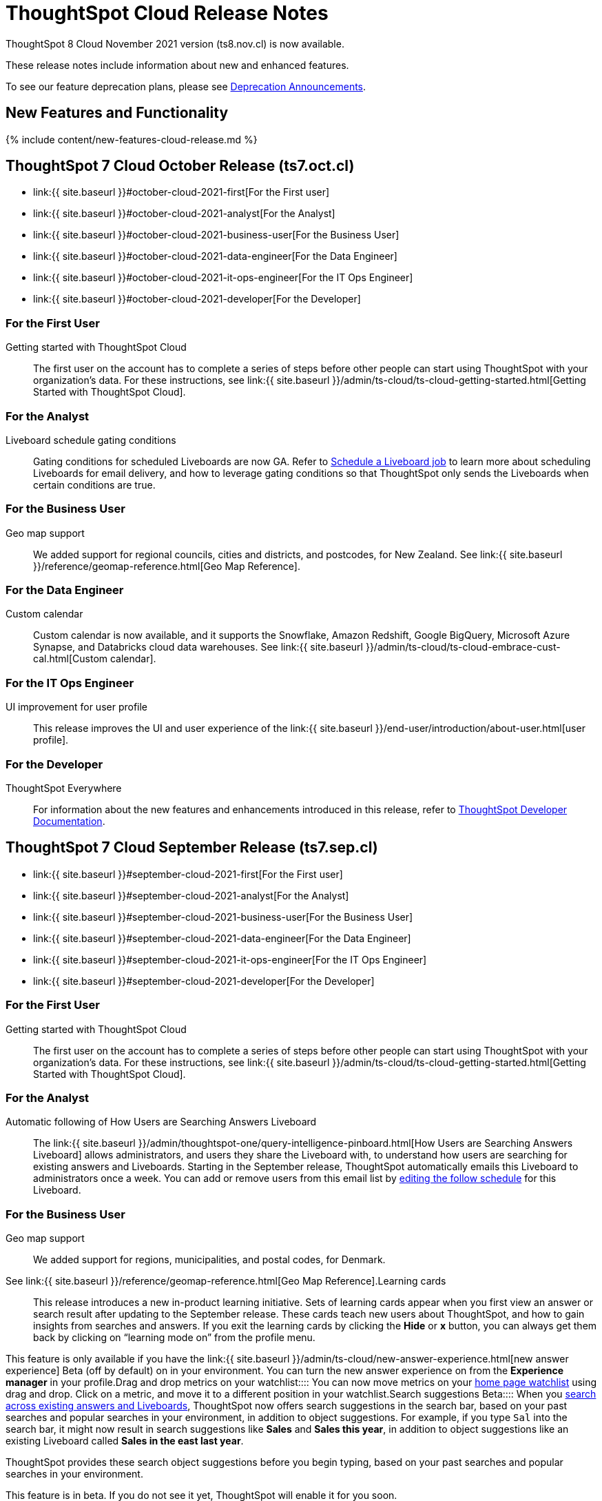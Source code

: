 = ThoughtSpot Cloud Release Notes
:experimental:
:last_updated: 11/4/2021
:linkattrs:
:page-aliases: /release/notes.adoc
:description: These release notes include information about new and enhanced features.

ThoughtSpot 8 Cloud November 2021 version (ts8.nov.cl) is now available.

These release notes include information about new and enhanced features.

To see our feature deprecation plans, please see xref:deprecation.adoc[Deprecation Announcements].

[#new]
== New Features and Functionality

{% include content/new-features-cloud-release.md %}

[#2021-october]
== ThoughtSpot 7 Cloud October Release (ts7.oct.cl)

* link:{{ site.baseurl }}#october-cloud-2021-first[For the First user]
* link:{{ site.baseurl }}#october-cloud-2021-analyst[For the Analyst]
* link:{{ site.baseurl }}#october-cloud-2021-business-user[For the Business User]
* link:{{ site.baseurl }}#october-cloud-2021-data-engineer[For the Data Engineer]
* link:{{ site.baseurl }}#october-cloud-2021-it-ops-engineer[For the IT Ops Engineer]
* link:{{ site.baseurl }}#october-cloud-2021-developer[For the Developer]

[#october-cloud-2021-first]
=== For the First User
+++<dlentry id="getting-started">+++Getting started with ThoughtSpot Cloud::::
The first user on the account has to complete a series of steps before other people can start using ThoughtSpot with your organization's data.
For these instructions, see link:{{ site.baseurl }}/admin/ts-cloud/ts-cloud-getting-started.html[Getting Started with ThoughtSpot Cloud].+++</dlentry>+++

[#october-cloud-2021-analyst]
=== For the Analyst
+++<dlentry id="pinboard-gating-conditions">+++Liveboard schedule gating conditions::::
Gating conditions for scheduled Liveboards are now GA.
Refer to xref:schedule-a-liveboard-job.adoc[Schedule a Liveboard job] to learn more about scheduling Liveboards for email delivery, and how to leverage gating conditions so that ThoughtSpot only sends the Liveboards when certain conditions are true.+++</dlentry>+++

[#october-cloud-2021-business-user]
=== For the Business User
+++<dlentry id="geomaps-new-zealand">+++Geo map support::::
We added support for regional councils, cities and districts, and postcodes, for New Zealand.
See link:{{ site.baseurl }}/reference/geomap-reference.html[Geo Map Reference].+++</dlentry>+++

[#october-cloud-2021-data-engineer]
=== For the Data Engineer
+++<dlentry id="connections-custom-calendar">+++Custom calendar::::
Custom calendar is now available, and it supports the Snowflake, Amazon Redshift, Google BigQuery, Microsoft Azure Synapse, and Databricks cloud data warehouses.
See link:{{ site.baseurl }}/admin/ts-cloud/ts-cloud-embrace-cust-cal.html[Custom calendar].+++</dlentry>+++

[#october-cloud-2021-it-ops-engineer]
=== For the IT Ops Engineer
+++<dlentry id="profile-ui">+++UI improvement for user profile::::  This release improves the UI and user experience of the link:{{ site.baseurl }}/end-user/introduction/about-user.html[user profile].+++</dlentry>+++

[#october-cloud-2021-developer]
=== For the Developer

ThoughtSpot Everywhere:: For information about the new features and enhancements introduced in this release, refer to https://developers.thoughtspot.com/docs/?pageid=whats-new[ThoughtSpot Developer Documentation].

[#2021-september]
== ThoughtSpot 7 Cloud September Release (ts7.sep.cl)

* link:{{ site.baseurl }}#september-cloud-2021-first[For the First user]
* link:{{ site.baseurl }}#september-cloud-2021-analyst[For the Analyst]
* link:{{ site.baseurl }}#september-cloud-2021-business-user[For the Business User]
* link:{{ site.baseurl }}#september-cloud-2021-data-engineer[For the Data Engineer]
* link:{{ site.baseurl }}#september-cloud-2021-it-ops-engineer[For the IT Ops Engineer]
* link:{{ site.baseurl }}#september-cloud-2021-developer[For the Developer]

[#september-cloud-2021-first]
=== For the First User
+++<dlentry id="getting-started">+++Getting started with ThoughtSpot Cloud::::
The first user on the account has to complete a series of steps before other people can start using ThoughtSpot with your organization's data.
For these instructions, see link:{{ site.baseurl }}/admin/ts-cloud/ts-cloud-getting-started.html[Getting Started with ThoughtSpot Cloud].+++</dlentry>+++

[#september-cloud-2021-analyst]
=== For the Analyst
+++<dlentry id="auto-email">+++Automatic following of How Users are Searching Answers Liveboard::::
The link:{{ site.baseurl }}/admin/thoughtspot-one/query-intelligence-pinboard.html[How Users are Searching Answers Liveboard] allows administrators, and users they share the Liveboard with, to understand how users are searching for existing answers and Liveboards.
Starting in the September release, ThoughtSpot automatically emails this Liveboard to administrators once a week.
You can add or remove users from this email list by xref:schedule-a-liveboard-job.adoc[editing the follow schedule] for this Liveboard.+++</dlentry>+++

[#september-cloud-2021-business-user]
=== For the Business User
+++<dlentry id="geomaps-denmark">+++Geo map support::::
We added support for regions, municipalities, and postal codes, for Denmark.
See link:{{ site.baseurl }}/reference/geomap-reference.html[Geo Map Reference].+++</dlentry>++++++<dlentry id="learning-cards">+++Learning cards::::
This release introduces a new in-product learning initiative.
Sets of learning cards appear when you first view an answer or search result after updating to the September release.
These cards teach new users about ThoughtSpot, and how to gain insights from searches and answers.
If you exit the learning cards by clicking the *Hide* or *x* button, you can always get them back by clicking on "`learning mode on`" from the profile menu.

This feature is only available if you have the link:{{ site.baseurl }}/admin/ts-cloud/new-answer-experience.html[new answer experience] [.badge.badge-update]#Beta# (off by default) on in your environment.
You can turn the new answer experience on from the *Experience manager* in your profile.+++</dlentry>++++++<dlentry id="watchlist-drag-and-drop">+++Drag and drop metrics on your watchlist::::
You can now move metrics on your xref:thoughtspot-one-homepage.adoc#quick-links[home page watchlist] using drag and drop.
Click on a metric, and move it to a different position in your watchlist.+++</dlentry>++++++<dlentry id="search-suggestions">+++Search suggestions [.label.label-beta]#Beta#::::
When you xref:search-answers.adoc[search across existing answers and Liveboards], ThoughtSpot now offers search suggestions in the search bar, based on your past searches and popular searches in your environment, in addition to object suggestions.
For example, if you type `Sal` into the search bar, it might now result in search suggestions like *Sales* and *Sales this year*, in addition to object suggestions like an existing Liveboard called *Sales in the east last year*.

ThoughtSpot provides these search object suggestions before you begin typing, based on your past searches and popular searches in your environment.

This feature is in beta.
If you do not see it yet, ThoughtSpot will enable it for you soon.+++</dlentry>+++

[#september-cloud-2021-data-engineer]
=== For the Data Engineer+++<dlentry id="connections">+++Embrace is now called Connections::::
ThoughtSpot has renamed Embrace to Connections.
Functionality remains the same.
To access your connections, navigate to the Data tab and click Connections.
For more information, see link:{{ site.baseurl }}/admin/ts-cloud/embrace.html[Connections].+++</dlentry>+++

[#september-cloud-2021-it-ops-engineer]
=== For the IT Ops Engineer
+++<dlentry id="custom-domains">+++Custom domain configuration::::
ThoughtSpot now supports the configuration of a custom domain or multiple domains for your ThoughtSpot Cloud URL.
By default, the base URL is _<your_company_name>.thoughtspot.cloud_.
This feature allows you to request a different URL or multiple URLs, such as _analytics.<your_company_name>.com_.
This is useful when embedding ThoughtSpot pages with TS Everywhere, so that your embedding application and the ThoughtSpot pages have the same base URL.
If you are embedding ThoughtSpot in multiple environments, such as a staging environment and a production environment, these multiple domains can point to the same ThoughtSpot instance.

Refer to link:{{ site.baseurl }}/admin/ts-cloud/custom-domains.html[Custom domain configuration] for more information.
To set up a custom domain in your ThoughtSpot Cloud URL, xref:support-contact.adoc[contact ThoughtSpot Support.]+++</dlentry>+++

[#september-cloud-2021-developer]
=== For the Developer
+++<dlentry id="thoughtspot-everywhere">+++ThoughtSpot Everywhere::::  This release introduces the ThoughtSpot Everywhere Edition license, Visual Embed SDK version 1.4.0, and new REST APIs for programmatic management of data connections, metadata objects, user accounts, user groups and privileges, and object sharing permissions.

For more information, refer to https://docs.thoughtspot.com/visual-embed-sdk/release/en/?pageid=whats-new[ThoughtSpot Developer Documentation].+++</dlentry>+++

[#2021-august]
== ThoughtSpot 7 Cloud August Release (ts7.aug.cl)

* link:{{ site.baseurl }}#august-cloud-first[For the First user]
* link:{{ site.baseurl }}#august-cloud-analyst[For the Analyst]
* link:{{ site.baseurl }}#august-cloud-business-user[For the Business User]
+
// <li><a href="{{ site.baseurl }}#august-cloud-data-engineer">For the Data Engineer</a></li>
* link:{{ site.baseurl }}#august-cloud-it-ops-engineer[For the IT Ops Engineer]
* link:{{ site.baseurl }}#august-cloud-developer[For the Developer]

[#august-cloud-first]
=== For the First user
+++<dlentry id="getting-started">+++Getting started with ThoughtSpot Cloud::::
The first user on the account has to complete a series of steps before other people can start using ThoughtSpot with your organization's data.
For these instructions, see link:{{ site.baseurl }}/admin/ts-cloud/ts-cloud-getting-started.html[Getting Started with ThoughtSpot Cloud].+++</dlentry>+++

[#august-cloud-analyst]
=== For the Analyst
+++<dlentry id="scriptability">+++Scriptability::::
* *Improved import workflow:* The new import workflow for link:{{ site.baseurl }}/admin/ts-cloud/scriptability.html[Scriptability] identifies errors, suggests solutions, and allows you to resolve these errors as part of the import workflow.
It also has a cleaner, more intuitive UI, with separate sections for different object types.
* *TML for tables with row-level security:* ThoughtSpot now supports the migration and editing of tables with link:{{ site.baseurl }}/admin/data-security/row-level-security.html[row level security (RLS)] using link:{{ site.baseurl }}/admin/ts-cloud/tml.html#syntax-tables[TML].+++</dlentry>+++

[#august-cloud-business-user]
=== For the Business User
+++<dlentry id="watchlist-metrics">+++Watchlist metrics::::  There are several new features for the metrics watchlist on your ThoughtSpot home page:

* You can now open metrics in your watchlist in a new tab by right-clicking on the metric on the home page.
* There is now no limit to the number of metrics you can add to your watchlist.

Refer to xref:thoughtspot-one-homepage.adoc#quick-links[ThoughtSpot One home page] for more information about watchlist metrics.+++</dlentry>++++++<dlentry id="scatter-bubble-charts">+++Minimum and maximum on x-axis for scatter and bubble charts::::
You can now specify a minimum and maximum value for measures on the x-axis of link:{{ site.baseurl }}/end-user/search/about-scatter-charts.html[scatter] and link:{{ site.baseurl }}/end-user/search/about-bubble-charts.html[bubble] charts.
For more information on how to add a minimum and maximum value to a chart axis, refer to link:{{ site.baseurl }}/end-user/search/chart-axes-options.html#edit[Change axis options].+++</dlentry>++++++<dlentry id="deprecations">+++Deprecations::::
ThoughtSpot is dropping support for the following feature in the August Cloud release.
This feature is *_not_* available in the August release:

* Ask an Expert

Refer to xref:deprecation.adoc#de-support-august-cloud[Deprecation Announcements] for more information.+++</dlentry>+++

////
<h3><a id="august-cloud-data-engineer"></a>For the Data Engineer</h3>

<dl>
<dlentry id="custom-calendar">
<dt>Custom calendar enhancements</dt>
<dd>There are several enhancements for custom calendar in this release:
<ul><li>Custom calendar offers <span class="badge badge-update">Beta</span> support for Redshift, Teradata, Starburst, Synapse, and SAP Hana connections. These are off by default. To enable them, <a href="{{ site.baseurl }}/admin/misc/contact.html">contact ThoughtSpot support</a>.</li><li>Streamlined custom calendar window with the ability to preview calendar data.</li>
<li>Simplified workflow.</li>
<li>Preview calendar data from custom calendar list</li></ul>
For more information, refer to <a href="{{ site.baseurl }}/admin/ts-cloud/ts-cloud-embrace-cust-cal.html">Custom calendar overview</a>.</dd>
</dlentry>
</dl>
////

[#august-cloud-it-ops-engineer]
=== For the IT Ops Engineer
+++<dlentry id="credit-usage-pinboard">+++Credit Usage Liveboard::::  The Credit Usage Liveboard, a Liveboard for monitoring your credit consumption under the consumption-based pricing model, is now accessible from the Admin Console, under menu:Billing[Credit consumption].+++</dlentry>++++++<dlentry id="saml-mail-field">+++SAML configuration::::
When configuring SAML authentication for ThoughtSpot, it is now mandatory to map the `mail` attribute in the IDP metadata file to the email address of the user.
If your company cannot meet this requirement, xref:support-contact.adoc[contact ThoughtSpot support].
For more information, refer to link:{{ site.baseurl }}/admin/ts-cloud/authentication-integration.html[configure SAML].+++</dlentry>++++++<dlentry id="column-summaries">+++Enable or disable table column summaries::::
This release allows admins to enable or disable table column summaries for users on the new answer experience, from the link:{{ site.baseurl }}/admin/ts-cloud/search-spotiq-settings.html#search[Search & SpotIQ] section of the admin console.
By default, table column summaries are on.
This does not affect the display of summaries for users on the classic answer experience.+++</dlentry>++++++<dlentry id="admin-console">+++UI improvement for help customization::::  This release improves the UI and user experience of the link:{{ site.baseurl }}/admin/ts-cloud/customize-help.html[Help customization] section of the admin console.+++</dlentry>+++

[#august-cloud-developer]
=== For the Developer

ThoughtSpot introduces several new features and enhancements to the Developer Portal and Visual Embed SDK.
This release also introduces new REST APIs to manage users, user sessions, group privileges, cluster configuration, and metadata objects. For more information, refer to https://developers.thoughtspot.com/docs/?pageid=whats-new[ThoughtSpot Developer Documentation].

[#2021-june]
== ThoughtSpot 7 Cloud June Release (ts7.jun.cl)

* link:{{ site.baseurl }}#june-cloud-first[For the First user]
* link:{{ site.baseurl }}#june-cloud-analyst[For the Analyst]
* link:{{ site.baseurl }}#june-cloud-business-user[For the Business User]
* link:{{ site.baseurl }}#june-cloud-data-engineer[For the Data Engineer]
* link:{{ site.baseurl }}#june-cloud-it-ops-engineer[For the IT Ops Engineer]
* link:{{ site.baseurl }}#june-cloud-developer[For the Developer]

[#june-cloud-first]
=== For the First user
+++<dlentry id="getting-started">+++Getting started with ThoughtSpot Cloud::::
The first user on the account has to complete a series of steps before other people can start using ThoughtSpot with your organization's data.
For these instructions, see link:{{ site.baseurl }}/admin/ts-cloud/ts-cloud-getting-started.html[Getting Started with ThoughtSpot Cloud].+++</dlentry>+++

[#june-cloud-analyst]
=== For the Analyst
+++<dlentry id="pivot-tables">+++Conditional formatting for pivot tables::::
You can now perform conditional formatting on measures in pivot tables.
Refer to link:{{ site.baseurl }}/end-user/search/apply-conditional-formatting.html#table[Apply conditional formatting] and link:{{ site.baseurl }}/complex-search/about-pivoting-a-table.html[Pivot tables].

To perform conditional formatting on measures in pivot tables, you must have the link:{{ site.baseurl }}/admin/ts-cloud/new-answer-experience.html[New Answer experience] [.badge.badge-update]#Beta# (off by default in June Cloud) enabled on your cluster.+++</dlentry>++++++<dlentry id="embedded-link-format">+++Embedded link format for sharing objects::::
For embedded ThoughtSpot environments, you can now generate links with your host application context and send these links in email notifications.
You can specify the link format when sharing an object or scheduling a Liveboard job to ensure that the links sent in the email notifications go to the appropriate URL.
Refer to link:{{ site.baseurl }}/end-user/pinboards/share-answers.html[Share answers] and xref:schedule-a-liveboard-job.adoc[Schedule a Liveboard job] for more information.+++</dlentry>++++++<dlentry id="streamlined-analyst-setup">+++Streamlined analyst setup::::
We simplified the steps to set up an analyst account on ThoughtSpot.
Now, you can create a connection, create a worksheet to model your business use cases, and immediately search your data in three steps.
See link:{{ site.baseurl }}/admin/ts-cloud/analyst-onboarding.html[Analyst Onboarding] for further details.+++</dlentry>++++++<dlentry id="group-aggregate-query-filters">+++Group aggregate query filters::::
This release improves support for group aggregate query filters when seeking finer-grained results by adding a secondary dimension, or courser-grained results when dropping one of the existing dimensions.
You can now also include or drop the filter condition.
Refer to link:{{ site.baseurl }}/complex-search/aggregation-filters.html[Aggregation filters] for more information.+++</dlentry>+++

[#june-cloud-business-user]
=== For the Business User
+++<dlentry id="trending-objects">+++View counts for trending objects::::
You can now see the view counts for trending answers and Liveboards on the home page.
This can help you understand why an object is trending.+++</dlentry>++++++<dlentry id="trending-objects-link">+++Open trending objects in a new tab::::
You can now open trending objects in a new tab by right-clicking on the object link on the home page.
Refer to xref:thoughtspot-one-homepage.adoc#trending[ThoughtSpot One home page] for more information.+++</dlentry>+++

[#june-cloud-data-engineer]
=== For the Data Engineer
+++<dlentry id="embrace-databricks">+++Databricks GA::::
Databricks is now GA in this release of ThoughtSpot Cloud.
For more information, refer to link:{{ site.baseurl }}/admin/ts-cloud/ts-cloud-embrace-databricks.html[Databricks].+++</dlentry>++++++<dlentry id="object-usage-pinboard">+++Object Usage Liveboard::::
This release introduces a new default Liveboard for monitoring object usage.
The link:{{ site.baseurl }}/admin/ts-cloud/object-usage.html[Object Usage Liveboard] contains data on the following topics:

* Specifies what existing tables, worksheets and views users search on
* Specifies which columns users search most frequently
* Tracks the most searched tables, worksheets and views each month

Use this Liveboard to identify what users have accessed, and determine which unused data objects can be deleted.+++</dlentry>+++

[#june-cloud-it-ops-engineer]
=== For the IT Ops Engineer
+++<dlentry id="consumption-pricing">+++Consumption-based pricing system answers::::
ThoughtSpot provides 2 default system answers to help you track and analyze your credit consumption.
These answers allow you to dive deeper into the credit consumption and activities of a specific user, or over a specific time window.

* *Sample Answer - Credit usage details*: This answer is ideal for looking into object-level details, such as the objects a user accessed and the actions they performed on those objects.
* *Credit usage from Charging Records*: Use this answer to learn more about API-level details.
You can map activities and credit consumption to specific API calls.

Refer to link:{{ site.baseurl }}/admin/ts-cloud/consumption-pricing.html#user-activity[Consumption-based pricing] for more information.+++</dlentry>++++++<dlentry id="admin-privileges">+++New admin privileges [.label.label-beta]#Beta#::::
This release introduces new administrator privileges that separate the abilities of the administrator into 4 specific privileges.
For example, you can allow certain users to create and manage users, while not allowing them to manage SAML integration or other advanced settings.
These new administrator privileges do *_not_* provide access to all data in ThoughtSpot, unlike the *Can administer ThoughtSpot* privilege.
Users with the new privileges can only see data that others share with them.
The *Can administer ThoughtSpot* privilege, which encompasses all 4 new administrator privileges, still appears as an option by default.
To remove it, xref:support-contact.adoc[contact ThoughtSpot Support].
The 4 new privileges are:

* Can manage users: Can create, delete, and edit users.
* Can manage privileges: Can create, delete, and edit groups.
This includes the group's name, sharing visibility, and privileges.
* Can operate application: Can configure local and SAML authentication.
Can manage application settings: search, SpotIQ, and onboarding advanced settings, style and help customization.
Can view scheduled maintenance.
* Can see system information: Can view all default admin data, including system worksheets and Liveboards.

This feature is in beta and off by default.
To enable it, xref:support-contact.adoc[contact ThoughtSpot Support].+++</dlentry>++++++<dlentry id="security-log-collection">+++Security log collection::::
This release of ThoughtSpot Cloud enables your security team to collect security audit events based on user activity and ship them to your SIEM application in real-time.
You can view logs for the following events:

* Account logout
* Failed login
* Group creation
* Group deletion
* Group modification
* Locked account
* Object creation
* Object deletion
* Object modification
* Object sharing
* Password change
* Privilege change
* Profile change
* Row level security (RLS) rule creation
* RLS rule deletion
* RLS rule modification
* Successful login
* User account creation
* User account deletion
* User group change

For further details, see link:{{ site.baseurl }}/admin/data-security/audit-logs.html[Collect security logs].+++</dlentry>++++++<dlentry id="admin-console">+++UI improvement for scheduled maintenance::::  This release improves the UI and user experience of the link:{{ site.baseurl }}/admin/ts-cloud/scheduled-maintenance.html[Scheduled maintenance] section of the admin console.+++</dlentry>+++

[#june-cloud-developer]
=== For the Developer
+++<dlentry id="global-local-actions">+++Global and local custom actions::::
The ThoughtSpot developer portal now supports designating a custom action as a _global_ or _local_ action.
This feature allows you to determine and control the placement of custom actions in the ThoughtSpot UI.
Developers can now choose to create a custom action that will appear on all visualizations or a specific custom action that can be added to a particular visualization by a ThoughtSpot user.
A custom actions panel in the visualization pages allows ThoughtSpot users to view the available custom actions and add an action to any visualization.
For example, if you want an action that triggers a callback into your parent app, which would then post its data to Slack, you might want to add a custom action globally to all visualizations.
Similarly, if you want to send the data obtained from a specific visualization to a URL, you can associate a custom action locally to that visualization.  For more information, see https://developers.thoughtspot.com/docs/?pageid=customize-actions[ThoughtSpot Developer Documentation].+++</dlentry>+++
+++<dlentry id="custom-action-auth">+++Authentication schemes for custom actions::::
You can now apply an authentication scheme for custom actions that trigger a data payload to a specific URL target.
If a custom action requires your users to authenticate to send data to a URL, you can specify the authentication method and authorization attributes when creating a custom action in the Developer portal.  ThoughtSpot will use this authentication information to send the required attributes in the `Authorization` headers to the URL endpoint configured in the custom action.  For more information, see https://developers.thoughtspot.com/docs/?pageid=custom-action-url[ThoughtSpot Developer Documentation].+++</dlentry>+++
+++<dlentry id="custom-action-position">+++Custom action position settings::::
ThoughtSpot users with edit privileges can now define or modify the position of a custom action on visualization pages.
When a developer creates a custom action in the Developer portal, ThoughtSpot adds a menu item to the *More* menu image:/images/icon-ellipses.png[more options menu icon] by default.
ThoughtSpot users can change this to a context menu action or a primary action at any time.
If your application instance requires an action that sends only a single row of data from charts or tables, developers can configure a custom action and restrict it to only the contextual menu.
If this setting is enabled on a custom action, ThoughtSpot users cannot modify this action on a visualization page.  For more information, see https://developers.thoughtspot.com/docs/?pageid=custom-action-viz[ThoughtSpot Developer Documentation].+++</dlentry>+++
+++<dlentry id="custom-link-format">+++Custom link format for ThoughtSpot embedded instances::::
ThoughtSpot generates links to access objects, such as Liveboards, visualizations, and search answers, when a user shares an object with another user or follows a Liveboard to receive periodic notifications.
If you have embedded ThoughtSpot in your application, you might want to generate these links in the format that preserves your host application context.
For embedded instances, ThoughtSpot now allows you to customize the format of these links in the Developer portal.
The *Link Settings* page in the Developer portal allows you to customize the link format for various resource URLs and the *unsubscribe* link sent in email notifications.  For more information, see https://developers.thoughtspot.com/docs/?pageid=customize-links[ThoughtSpot Developer Documentation].+++</dlentry>+++
+++<dlentry id="rest-apis">+++New REST APIs::::  The ThoughtSpot 7 Cloud June release introduces the following REST APIs: +  +

* `POST /tspublic/v1/security/share` + You can use this API to share ThoughtSpot objects with another user or user group.
+ For more information, see link:{{ site.baseurl }}/reference/api/rest-api-reference.html[REST API reference]. +

* `POST /tspublic/v1/security/shareviz` + You can use this API to share a specific ThoughtSpot visualization with another user or user group.
+ For more information, see link:{{ site.baseurl }}/reference/api/rest-api-reference.html[REST API reference]. +

* `GET /tspublic/v1/session/login/token` + This API allows you to authenticate and log in a user if trusted authentication is enabled on ThoughtSpot.
+ For more information, see link:{{ site.baseurl }}/reference/api/rest-api-reference.html[REST API reference]. +

* `POST /tspublic/v1/metadata/assigntag` + You can use this API to programmatically assign a tag to a ThoughtSpot object such as Liveboards, search answers, tables, and worksheets.
+ For more information, see link:{{ site.baseurl }}/reference/api/rest-api-reference.html[REST API reference]. +

* `POST /tspublic/v1/user/updatepreference` + This API now includes the optional `username` parameter, which allows API users to specify the `username` of the ThoughtSpot user.
+ For more information, see link:{{ site.baseurl }}/reference/api/rest-api-reference.html[REST API reference].+++</dlentry>+++

[#2021-may]
== ThoughtSpot 7 Cloud May Release (ts7.may.cl)

* link:{{ site.baseurl }}#may-cloud-analyst[For the Analyst]
* link:{{ site.baseurl }}#may-cloud-business-user[For the Business User]
* link:{{ site.baseurl }}#may-cloud-data-engineer[For the Data Engineer]
* link:{{ site.baseurl }}#may-cloud-it-ops-engineer[For the IT Ops Engineer]
* link:{{ site.baseurl }}#may-cloud-developer[For the Developer]

[#may-cloud-analyst]
=== For the Analyst
+++<dlentry>+++Search Assist Coach::::
link:{{ site.baseurl }}/admin/ts-cloud/search-assist-coach.html[Search Assist Coach] enables Analysts, or anyone who has *edit* access to a Worksheet, to create link:{{ site.baseurl }}/admin/ts-cloud/search-assist.html[Search Assist] sample queries based on their company data.
This gives all users the opportunity to experience onboarding and training on data that is relevant to their work, and specific to their line of business.+++</dlentry>++++++<dlentry>+++Scriptable Worksheets with Search Assist Coach lessons::::
You can now use TML to import, export, and update Worksheets with link:{{ site.baseurl }}/admin/ts-cloud/search-assist-coach.html[Search Assist Coach] lessons.
See link:{{ site.baseurl }}/admin/ts-cloud/tml.html#syntax-worksheets[Syntax of the Worksheet TML file].+++</dlentry>+++

[#may-cloud-business-user]
=== For the Business User
+++<dlentry id="home-page-metrics">+++Track metrics from the home page::::
You can now add important metrics to your watchlist and track them from the home page.
Refer to xref:thoughtspot-one-homepage.adoc#quick-links[Home page metrics].+++</dlentry>++++++<dlentry id="automatic-select">+++Automatic selection of first search result::::
When you search across existing Answers and Liveboards, ThoughtSpot now automatically selects the first result and opens the *Details* panel.
This allows you to quickly glance at the details for the result that ThoughtSpot determines is most useful for you.
You can see the metrics, groups, and filters for the Answer or Liveboard, and easily find out if that object answers your question.+++</dlentry>++++++<dlentry id="latency">+++Improvements in indexing latency for Search Answers::::
This release improves indexing latency to less than 10 minutes (less than 5 in most cases), from 6 hours previously.
Now, when you create, modify, or delete a new object, update user permissions, or otherwise make changes within ThoughtSpot, the product reflects these changes within 10 minutes.+++</dlentry>++++++<dlentry id="deprecations">+++Deprecations::::
ThoughtSpot is dropping support for several features in the May Cloud release.
These features are *_not_* available in the May release.
ThoughtSpot is also deprecating several features in the May Cloud release.
These features are still available in the May release, but ThoughtSpot will drop support for them in a later release.
Refer to xref:deprecation.adoc[Deprecation Announcements] for more information.+++</dlentry>+++

[#may-cloud-data-engineer]
=== For the Data Engineer
+++<dlentry id="embrace-adw">+++Oracle ADW for Connections::::
In this release, Oracle Autonomous Data Warehouse (ADW) is GA.
For details, see link:{{ site.baseurl }}/admin/ts-cloud/ts-cloud-embrace-adw.html[Oracle ADW].+++</dlentry>++++++<dlentry id="embrace-starburst">+++Starburst for Embrace::::
Embrace now supports both Starburst Enterprise, and open source Trino databases.
For details, see link:{{ site.baseurl }}/admin/ts-cloud/ts-cloud-embrace-starburst.html[Starburst].+++</dlentry>+++
+
////
<dlentry id="embrace-custom-calendar">
<dt>Custom calendar for Embrace</dt>
<dd>In this release, custom calendar is available for Snowflake connections only. For details, see <a href="{{ site.baseurl }}/admin/ts-cloud/ts-cloud-embrace-cust-cal.html">Custom calendar</a>. </dd></dlentry>
////+++<dlentry id="embrace-databricks">+++Databricks for Embrace::::
Embrace now supports Databricks.
This feature is in beta and disabled by default.
To enable this feature, contact xref:support-contact.adoc[ThoughtSpot Support].+++</dlentry>+++
+
[#may-cloud-it-ops-engineer]
=== For the IT Ops Engineer+++<dlentry id="product-usage-worksheet">+++Product Usage Worksheet::::
This release introduces a new default Worksheet for monitoring product usage.
The Product Usage Worksheet contains data on the following topics:

* Specifies what existing Worksheets, tables, and Views users search on and create objects from, and what those objects are
* Lists what actions users complete in the product
* Lists the underlying data sources for any object
* Lists any object's dependents

You can search on this Worksheet, or create Liveboards based on it, to monitor your users' interaction with the product.
To access this Worksheet, search for *Product Usage Worksheet* from the *Data* tab, or add it as a source while searching data.+++</dlentry>+++

+
[#may-cloud-developer]
=== For the Developer+++<dlentry id="custom-actions">+++Custom actions in the context menu::::  ThoughtSpot now allows you to add a custom action in the contextual menu for embedded visualizations in the *Answers* or *Liveboards* page.  To add a custom action to the contextual menu, you must have the link:{{ site.baseurl }}/admin/ts-cloud/new-answer-experience.html[New Answer experience] [.badge.badge-update]#Beta# (off by default) enabled on your cluster.  For more information, see link:{{ site.baseurl }}/admin/ts-cloud/custom-actions.html[Add custom actions].+++</dlentry>+++
+++<dlentry id="viz-embed-sdk">+++Visual Embed SDK Version 1.2.0::::  The ThoughtSpot 7 Cloud May release introduces the Visual Embed SDK 1.2.0 version with a minor update and backward-compatible improvements.+++</dlentry>+++
+++<dlentry id="saml-authentication">+++SAML authentication::::
The Visual Embed SDK packages now include the `noRedirect` attribute as an optional parameter for the `SSO` `AuthType`.
If you want to display the SAML authentication workflow in a pop-up window, instead of refreshing the application web page to direct users to the SAML login page, you can set the `noRedirect` attribute to `true`.  For more information, see the https://developers.thoughtspot.com/docs/?pageid=getting-started[ThoughtSpot Developer Documentation].+++</dlentry>+++
+++<dlentry id="viz-embed-sdk-notification">+++Visual Embed SDK notification when third-party cookies are disabled::::
When a user accesses the embedded application from a web browser that has third-party cookies disabled, the Visual Embed SDK emits the `NoCookieAccess` event to notify the developer.
Cookies are disabled by default in Safari.
Users can enable third-party cookies in Safari's Preferences setting page or use another web browser.
To know how to enable this setting by default on Safari for a ThoughtSpot embedded instance, xref:support-contact.adoc[contact ThoughtSpot Support].+++</dlentry>+++
+++<dlentry id="pinboard-embed-enhancements">+++Liveboard embed enhancements::::  The More menu image:/images/icon-ellipses.png[more options menu icon] in the embedded Liveboard page now shows the following actions for Liveboard and visualizations.  Liveboard

* Save
* Make a copy
* Add filters
* Configure filters
* Present
* Download as PDF
* Liveboard info
* Manage schedules

__ *Note:* Users with edit permissions can view and access the *Save*, *Add filters*, *Configure filters*, and *Manage schedules* actions.

Visualizations on a Liveboard

* Pin
* Download
* Edit
* Present
* Download as CSV
* Download as XLSX
* Download as PDF

__ *Note:* Users with edit permissions can view and access the *Edit* action.
The *Download as CSV*, *Download as XSLX*, and *Download as PDF* actions are available for table visualizations.
The *Download* action is available for chart visualizations.+++</dlentry>+++
+++<dlentry id="performance-optimization">+++Performance optimization::::  This release introduces the following performance improvements for ThoughtSpot embedded applications:

* Faster loading of embedded objects and application pages.
* Faster loading of preview results in the Playground.+++</dlentry>+++
+++<dlentry id="rest-apis">+++REST APIs::::  The ThoughtSpot 7 Cloud May release introduces the following new REST APIs: +  +

* `POST /tspublic/v1/user/updatepreference` + You can use this API to programmatically update a ThoughtSpot user's profile settings such as the email address, locale preference, notification settings, and the preference for revisiting the onboarding experience.
+  + For more information, see link:{{ site.baseurl }}/reference/api/rest-api-reference.html[REST API reference]. +

* `GET /tspublic/v1/metadata/listas` + You can use this API to get a list of object headers for a ThoughtSpot user or user group.
For more information, see link:{{ site.baseurl }}/reference/api/rest-api-reference.html[REST API reference].+++</dlentry>+++

[#2021-april]
== ThoughtSpot 7 Cloud April Release (ts7.april.cl)

* link:{{ site.baseurl }}#april-cloud-analyst[For the Analyst]
* link:{{ site.baseurl }}#april-cloud-business-user[For the Business User]
* link:{{ site.baseurl }}#april-cloud-it-ops-engineer[For the IT Ops Engineer]
* link:{{ site.baseurl }}#april-cloud-developer[For the Developer]

[#april-cloud-analyst]
=== For the Analyst
+++<dlentry id="scriptability">+++Scriptability::::  There are several enhancements to the link:{{ site.baseurl }}/admin/ts-cloud/scriptability.html[Scriptability] feature:

* *Support for selective and linked filters:* You can now import, export, and update Liveboards with xref:linked-filters.adoc[linked] or link:{{ site.baseurl }}/complex-search/selective-filters.html[selective] filters.
* *Add tables and columns to an Embrace connection (GA):* ThoughtSpot now allows you to use TML to edit tables created through link:{{ site.baseurl }}/admin/ts-cloud/embrace.html[Embrace], and add columns and tables that already exist in the external database to the connection.
This feature is now GA and on by default.
Refer to link:{{ site.baseurl }}/admin/ts-cloud/tml.html#syntax-tables[ThoughtSpot Modeling Language] and specify the `connection` information when adding tables or table columns to an Embrace connection.+++</dlentry>++++++<dlentry id="query-dashboard">+++Enhancements to the Search on Answers Liveboard::::
The link:{{ site.baseurl }}/admin/thoughtspot-one/query-intelligence-pinboard.html[Search on Answers Liveboard] contains several new or updated visualizations, including *Top search queries on existing Answers*, *Position at which users are clicking*, and *What results users are finding useful with autocomplete suggestions*.
These new visualizations provide more information about click position, what information users look for, and what information they cannot find.
You can also view the link:{{ site.baseurl }}/admin/thoughtspot-one/query-intelligence-pinboard.html#best-practices[best practices] for this Liveboard.+++</dlentry>+++

[#april-cloud-business-user]
=== For the Business User
+++<dlentry id="new-answer-experience">+++New Answer experience [.badge.badge-update]#Beta#::::
This release redesigns the experience of creating and working with Answers.
The new Answer experience contains multiple new features and feature enhancements.
It is in [.badge.badge-update]#Beta# and off by default, but the option to turn it on or off individually is on by default.
You can toggle it on or off individually from the *Experience manager* in your profile, or for the whole company by xref:support-contact.adoc[contacting ThoughtSpot Support].

The new Answer experience contains the following features and enhancements: {% include content/new-answer-experience-features.md %}

{% include content/new-answer-experience-deprecations.md %}

Refer to link:{{ site.baseurl }}/admin/ts-cloud/new-answer-experience[New Answer experience] for more information on the behavior of these features.+++</dlentry>++++++<dlentry id="sticky-search-toggle">+++Sticky Search Answers/ Search Data toggle::::
This release makes the Search Answers/ Search Data toggle image:{{ site.baseurl }}/images/search-toggle-answers.png[search toggle] sticky.
ThoughtSpot now remembers your choice across sessions when you switch between xref:search-answers.adoc[Search Answers] and xref:search-data.adoc[Search Data].+++</dlentry>++++++<dlentry id="latency">+++Improvements in indexing latency for Search Answers::::
This release improves indexing latency to less than 10 minutes, from 6 hours previously.
Now, when you create, modify, or delete a new object, update user permissions, or otherwise make changes within ThoughtSpot, the product reflects these changes within 10 minutes.
If you create a new Answer, users can search for and find it 10 minutes after you create it.
This indexing improvement is in the process of rollout.
If you don't have it yet, ThoughtSpot will deploy it soon.+++</dlentry>++++++<dlentry id="unicode">+++Unicode support::::
We added unicode character matching in Search Answers, extending support to all languages and character sets.
You can now search all artifacts that use unicode characters in titles, descriptions, metadata, and keywords, and see the correct results.
image:/images/search-answers-unicode.png[Search Answers with full unicode support]+++</dlentry>+++

[#april-cloud-it-ops-engineer]
=== For the IT Ops Engineer
+++<dlentry id="private-link">+++AWS PrivateLink between ThoughtSpot Cloud and your Snowflake or Redshift data warehouse::::
To ensure a secure two-way data exchange between your cloud data warehouse and the ThoughtSpot Cloud tenant, you can use an AWS PrivateLink.
This option is currently available for your Snowflake or Redshift data warehouse connections.
Refer to the xref:connections-redshift-private-link.adoc[Redshift] and xref:connections-snowflake-private-link.adoc[Snowflake] articles about enabling an AWS PrivateLink.+++</dlentry>+++

[#april-cloud-developer]
=== For the Developer
+++<dlentry id="developer-privilege">+++Developer privilege::::
You can now grant groups the link:{{ site.baseurl }}/end-user/introduction/about-privileges-end-user.html[Developer privilege] from the Admin Console, allowing users in those groups to access and use the link:{{ site.baseurl }}/admin/ts-cloud/spotdev-portal.html[Developer Portal].
In the Developer Portal, users can explore the ThoughtSpot APIs and developer tools, and build web applications with ThoughtSpot content.+++</dlentry>++++++<dlentry id="tml-api">+++TML APIs::::
The new TML APIs enable you to programmatically export, validate, and import scriptable link:{{ site.baseurl }}/admin/ts-cloud/tml.html[TML] objects.
Use these APIs to automate the change management and deployment processes between your development and production environments.
With these APIs, analysts can much more easily migrate from one environment to the other by automating the entire change management process, reducing the risk of human error.

See link:{{ site.baseurl }}/reference/api/rest-api-reference.html[REST API reference].+++</dlentry>++++++<dlentry id="developer-portal">+++ThoughtSpot Developer portal::::
ThoughtSpot users with admin or developer privileges can now access the ThoughtSpot Developer portal by clicking the *Develop* tab in the ThoughtSpot application.
The Developer portal, referred to as *SpotDev* in the earlier release, includes the following enhancements:

* Playground enhancements + The *Playground* page now includes several UI enhancements to improve the interactive coding experience for developers.
 ** The *Handle custom actions* checkbox on the *Playground* pages allows you to view the code for the custom action event.
 ** The *Navigate to URL* checkbox on the *Playground* > *Full app* page allows you to set a URL path to navigate to when the embedded application loads.
* Custom action Configuration + You can now configure custom actions for embedded Liveboards and visualization pages.
You can also set a custom action as a primary menu command, or as a menu item in the *More* menu image:{{ site.baseurl }}/images/icon-more-10px.png[the more options menu].
* Security settings + The *Security Settings* page in the developer portal includes the following new features:
 ** Users with developer and admin privileges can now add external application domains to the Content Security Policy (CSP) and Cross-Origin Resource Sharing (CORS) whitelist.
 ** Users with admin privileges can add the SAML redirect domains to the allowed list of domains, and thus provide a seamless login experience for federated users who request access to the embedded ThoughtSpot content.
 ** Users with admin privileges can enable the trusted authentication method to authenticate ThoughtSpot users who request access to the embedded content.+++</dlentry>++++++<dlentry id="visual-embed-sdk">+++ThoughtSpot Visual Embed SDK enhancements::::
ThoughtSpot Visual Embed SDK is now available to all external users who want to embed ThoughtSpot content in their application, product, or web page.
+ You can now download the Visual Embed SDK package from the https://www.npmjs.com/package/@thoughtspot/visual-embed-sdk[NPM site] and get started with embedding ThoughtSpot.
+ The new Visual Embed SDK package includes several new enhancements to support user authentication, full application rendition, custom action configuration for embedded Liveboards and visualizations, and enumerators for handling the events generated by the embed configuration.
For more information, see the https://developers.thoughtspot.com/docs/?pageid=js-reference[ThoughtSpot Developer Documentation].+++</dlentry>++++++<dlentry id="session-api-enhancement">+++Session API enhancement::::
The session REST API service now includes the `/tspublic/v1/session/auth/token` API to enable a client application to programmatically obtain an authentication token for a ThoughtSpot user.
+ To access this API, visit the ThoughtSpot Swagger portal.
+ For more information, see link:{{ site.baseurl }}/reference/api/rest-api-reference.html[REST API reference].+++</dlentry>+++

[#2021-march]
== ThoughtSpot 7 Cloud March Release (ts7.mar.cl)

* link:{{ site.baseurl }}#mar-cloud-analyst[For the Analyst]
* link:{{ site.baseurl }}#mar-cloud-business-user[For the Business User]
* link:{{ site.baseurl }}#mar-cloud-it-ops-engineer[For the IT Ops Engineer]
* link:{{ site.baseurl }}#mar-cloud-developer[For the Developer]

[#mar-cloud-analyst]
=== For the Analyst
+++<dlentry id="scriptability">+++Scriptability::::
* *Add tables and columns to an Embrace connection:* ThoughtSpot now allows you to use TML to edit tables created through link:{{ site.baseurl }}/admin/ts-cloud/embrace.html[Embrace], and add columns and tables that already exist in the external database to the connection.
Refer to link:{{ site.baseurl }}/admin/ts-cloud/tml.html#syntax-tables[ThoughtSpot Modeling Language] and specify the `connection` information when adding tables or table columns to an Embrace connection.
+ This feature is in *Beta* and off by default;
to add columns and tables to an Embrace connection through Scriptability, contact your ThoughtSpot administrator.
* *Improvements to generic join functionality:* The expanded functionality for generic joins in TML files allows the following elements:   * Constants: int, double, bool, date, and string * Comparison operators: `=`, `!=`, `<`, `>`, `+<=+`, and `>=` * Columns * Boolean operators: `AND`, `OR`, and `NOT` This feature is in *Beta* and on by default.+++</dlentry>+++

[#mar-cloud-business-user]
=== For the Business User
+++<dlentry id="ts-one-ga">+++ThoughtSpot One GA::::
ThoughtSpot One is now available for all customers.
It is on by default.
See xref:search-answers.adoc[Search Answers] and xref:thoughtspot-one-homepage.adoc[ThoughtSpot One home page] for more information.+++</dlentry>++++++<dlentry id="bulk-share">+++Bulk share objects from the ThoughtSpot One home page::::
You can now share multiple objects at a time from the ThoughtSpot One home page.
Refer to xref:thoughtspot-one-homepage.adoc#bulk-share[ThoughtSpot One home page].+++</dlentry>++++++<dlentry id="details-panel">+++Frequent metrics and attributes in the *Details* panel::::
The *Details* panel that appears when you click on a Liveboard visualization while searching across your existing Answers and Liveboards now lists frequent metrics and attributes for that Liveboard.
You can determine if a Liveboard search result is useful for you based on the metrics and attributes used most often in that Liveboard.+++</dlentry>+++

[#mar-cloud-it-ops-engineer]
=== For the IT Ops Engineer
+++<dlentry id="search-spotiq">+++Manage advanced search and SpotIQ settings::::
You can now manage advanced search and SpotIQ settings from the Admin Console.
You can configure column indexing and enable or disable SpotIQ Analyze and column summaries.
Refer to link:{{ site.baseurl }}/admin/ts-cloud/search-spotiq-settings.html[Manage search and SpotIQ settings].+++</dlentry>++++++<dlentry id="email-onboarding">+++Manage email and onboarding settings::::
You can manage certain advanced settings for your organization from the Admin Console.
You can customize welcome emails, scheduled emails, and the workflow that allows users to sign up for ThoughtSpot from the login page.
Refer to link:{{ site.baseurl }}/admin/ts-cloud/onboarding-email-settings.html[Manage email and onboarding settings].+++</dlentry>++++++<dlentry id="performance-tracking">+++Performance Tracking Liveboard::::
The link:{{ site.baseurl }}/admin/ts-cloud/performance-tracking.html[Performance Tracking Liveboard] is now accessible from the Admin Console.
To view this Liveboard, navigate to the Admin Console by selecting *Admin* from the top navigation bar.
Select *App performance* from the side navigation bar in the Admin Console.+++</dlentry>+++

[#mar-cloud-developer]
=== For the Developer
+++<dlentry id="thoughtspot-embed">+++ThoughtSpot Embed::::
ThoughtSpot cloud now supports embedding ThoughtSpot content in third-party applications.
In this release, ThoughtSpot introduces the Visual Embed SDK package [.label.label-beta]#Beta# to help developers embed the ThoughtSpot search functionality, Liveboards, visualizations, or the full application in their web page, portal, or business solution.  For more information on embedding ThoughtSpot, see link:{{ site.baseurl }}/admin/ts-cloud/intro-embed.html[ThoughtSpot embedding solution].+++</dlentry>++++++<dlentry id="spotdev-portal">+++SpotDev portal [.label.label-beta]#Beta#::::
ThoughtSpot cloud now includes the *SpotDev* portal in beta to allow developer users to explore the ThoughtSpot SDK APIs and build sample applications.
The *SpotDev* tab in the ThoughtSpot application is available for the users with administrator and developer privileges.
The *SpotDev* portal provides a playground for developers and product owners to evaluate the Visual Embed APIs and preview the results.
The portal also allows authorized users to rebrand the embedded content, link:{{ site.baseurl }}/admin/ts-cloud/customization-rebranding.html[customize styles], and link:{{ site.baseurl }}/admin/ts-cloud/custom-actions.html[add custom menu actions] to the embedded instance. For more information, see link:{{ site.baseurl }}/admin/ts-cloud/spotdev-portal.html[SpotDev Portal].+++</dlentry>+++

[#2021-february]
== ThoughtSpot 7 Cloud February Release (ts7.feb.cl)

* link:{{ site.baseurl }}#feb-cloud-analyst[For the Analyst]
* link:{{ site.baseurl }}#feb-cloud-business-user[For the Business User]
* link:{{ site.baseurl }}#feb-cloud-data-engineer[For the Data Engineer]
* link:{{ site.baseurl }}#feb-cloud-it-ops-engineer[For the IT Ops Engineer]

[#feb-cloud-analyst]
=== For the Analyst
+++<dlentry id="scriptability">+++Scriptability::::
* You can now create and edit joins at the table level using TML, including range and generic joins.
You must edit these joins from the source table, not the destination table.
Refer to link:{{ site.baseurl }}/admin/ts-cloud/tml.html#syntax-tables[ThoughtSpot Modeling Language].
+ This feature is in Beta in the February release.
To enable it, xref:support-contact.adoc[contact ThoughtSpot Support].
* *Export custom sets of TML files*: Support for export of custom sets of TML files is now GA and on by default.
You can now export your own custom sets of TML files, or collections of Scriptable ThoughtSpot Answers, Liveboards, Views, tables, and Worksheets, packaged together as a zip file.
Simply navigate to menu:Data[Utilities > Import/Export TML] and choose the objects you would like to include in a custom set of TML files.
Refer to link:{{ site.baseurl }}/admin/ts-cloud/tml-import-export-multiple.html[Migrate multiple TML files].+++</dlentry>++++++<dlentry id="simplified-join-creation">+++Simplified join creation::::
This release makes creating and editing joins from a table more flexible and intuitive.
Our new joins interface allows you to define and edit the join type and cardinality at the table level, where previously this was only possible at the Worksheet level.
Refer to link:{{ site.baseurl }}/admin/worksheets/add-joins.html#table-join[Table joins].+++</dlentry>++++++<dlentry id="pinboard-download-api">+++Liveboard Export API::::
Use the new Liveboard Export API to programmatically download Liveboards, or specific visualizations from the Liveboards, as PDFs.
Refer to link:{{ site.baseurl }}/reference/api/rest-api-reference.html[REST API reference].+++</dlentry>++++++<dlentry id="spotiq-analyze">+++Support for SpotIQ Analyze::::
In this release, ThoughtSpot Cloud adds support for SpotIQ analyze.
Now you can analyze any answer, Liveboard visualization, or data source to generate instant insights, by clicking the SpotIQ analyze button image:{{ site.baseurl }}/images/icon-lightbulb.png[SpotIQ analyze icon].
For more information, see link:{{ site.baseurl }}/spotiq/customization.html[Custom SpotIQ analysis].+++</dlentry>+++

[#feb-cloud-business-user]
=== For the Business User
+++<dlentry id="home-page-shortcuts">+++Home page shortcuts::::
You can now create and access quick links to your most-used Answers and Liveboards from the ThoughtSpot One home page.
Refer to xref:thoughtspot-one-homepage.adoc#quick-links[Home page shortcuts].

ThoughtSpot One may be off in your environment.
To enable ThoughtSpot One, xref:support-contact.adoc[contact ThoughtSpot Support.]+++</dlentry>++++++<dlentry id="internet-explorer">+++Deprecation of Internet Explorer::::
ThoughtSpot browser support for Internet Explorer is now deprecated.
Refer to link:{{ site.baseurl }}/end-user/accessing.html[ThoughtSpot browser access] for a list of supported browsers.+++</dlentry>+++

[#feb-cloud-data-engineer]
=== For the Data Engineer
+++<dlentry id="embrace">+++Embrace::::
Embrace now supports security passthrough for Snowflake and Google BigQuery using OAuth for authentication and authorization.
For more information, see link:{{ site.baseurl }}/admin/ts-cloud/ts-cloud-embrace-snowflake-add-connection.html[Snowflake], and link:{{ site.baseurl }}/admin/ts-cloud/ts-cloud-embrace-gbq-add-connection.html[Google BigQuery].
Embrace passthrough functions are available for Snowflake.
Passthrough functions allow you to send custom SQL expressions directly to your Snowflake database without being interpreted by ThoughtSpot.
For more information, see link:{{ site.baseurl }}/admin/ts-cloud/ts-cloud-embrace-snowflake-passthrough.html[Passthrough functions for Snowflake].
Embrace now supports Oracle Autonomous Database [.label.label-beta]#Beta#.
This feature is in beta and disabled by default.
To enable this feature, contact xref:support-contact.adoc[ThoughtSpot Support].+++</dlentry>+++

[#feb-cloud-it-ops-engineer]
=== For the IT Ops Engineer
+++<dlentry id="new-region-support">+++New region support::::
ThoughtSpot Cloud is now available in the following 2 regions, in addition to US East (N.
Virginia) and West (Oregon), Sydney, and Ireland:

* Frankfurt
* Singapore+++</dlentry>++++++<dlentry id="search-answers-pinboard">+++Search on Answers Liveboard::::  There are several changes to the behavior of the link:{{ site.baseurl }}/admin/thoughtspot-one/query-intelligence-pinboard.html[How Users are Searching Answers Liveboard]:

* The Liveboard and its underlying Worksheet, *Discover Monitoring Data*, are now accessible only to admins by default.
Admins can share the Liveboard and Worksheet with anyone else who might need this information.
* The Liveboard is populated with your users' Search on Answers data by default.
You do not need to xref:support-contact.adoc[Contact ThoughtSpot Support] to see your users' Search on Answers data in the Liveboard.+++</dlentry>++++++<dlentry id="pinboard-download-control">+++Liveboard download control::::
You can now limit or remove the options ThoughtSpot provides for downloading Liveboards and their visualizations.
You can allow users to only download Liveboard visualizations in a specific format (such as .csv), or you can restrict access to downloading Liveboards and their visualizations altogether.

This is a cluster-level feature.
You cannot configure permissions for specific users.

This is an embed-only feature.
To enable this functionality, xref:support-contact.adoc[contact ThoughtSpot Support].+++</dlentry>++++++<dlentry id="consumption-based-pricing">+++Consumption-based pricing::::
ThoughtSpot now offers consumption, or usage, based pricing.
Refer to link:{{ site.baseurl }}/admin/ts-cloud/consumption-pricing.html[Consumption-based pricing].
To compare consumption- and capacity-based pricing, refer to https://www.thoughtspot.com/pricing[ThoughtSpot pricing].+++</dlentry>+++

[#2021-december]
== ThoughtSpot 6 Cloud December Release (ts6.dec.cl)

=== Scriptability

There are several new features for Scriptability:

* *Export custom sets of TML files*: You can now export your own custom sets of TML files, or collections of Scriptable ThoughtSpot Answers, Liveboards, Views, tables, and Worksheets, packaged together as a zip file.
Simply navigate to menu:Data[Utilities > Import/Export TML] and choose the objects you would like to include in a custom set of TML files.
Refer to link:{{ site.baseurl }}/admin/ts-cloud/tml-import-export-multiple.html[Migrate multiple TML files].
+
This feature is in Beta.
To enable it, xref:support-contact.adoc[contact ThoughtSpot Support].

* *GUID handling*: ThoughtSpot now recognizes pre-existing GUIDs upon import and asks if you would like to update the existing object or create a new one.
Refer to link:{{ site.baseurl }}/admin/ts-cloud/scriptability.html[Scriptability].
* ThoughtSpot Scripting Language is now called ThoughtSpot Modeling Language.

=== Information Center

ThoughtSpot has a new Information Center, accessible from the help icon *?* next to your profile on the top navigation bar.
This new help menu contains many useful resources, including a navigation overview, several training videos, and links to more help across the ThoughtSpot product, community, training, and documentation.
Refer to xref:help-center.adoc[More help and support].

=== Embrace passthrough functions

Embrace now supports passthrough functions which allow you to send SQL expressions directly to the database, without being interpreted by ThoughtSpot.
If you have custom database functions that ThoughtSpot doesn't support, you can use these new passthrough functions in the ThoughtSpot Formula Assistant to call your custom functions.
Refer to link:{{ site.baseurl }}/reference/formula-reference.html#passthrough-functions[Embrace passthrough functions].

=== New language support

Starting in the December Cloud release, ThoughtSpot supports the following new locale, including support for language keywords that can be used in the search bar:

* English (India)

To set locale to English (India), click the user icon in the top right corner to navigate to the *Profile* page, and select locale under *Preferences*.

[#2021-october]
== ThoughtSpot 6 Cloud October Release (ts6.oct.cl)

=== New Home page

The ThoughtSpot xref:thoughtspot-one-homepage.adoc[Home page] allows you to access all your essential actions as a business user.
You can:

* Search across existing Answers and Liveboards
* Search your data to create new Answers and Liveboards
* View objects you viewed recently
* View trending Liveboards and Answers
* Filter existing objects by favorite, author, tag, or type of object
* Sort existing objects by author, views, or most recently viewed
* Bulk mark objects as favorites

=== Search existing Answers

In addition to the existing Search over data, this release gives business users easy xref:search-answers.adoc[Search over existing Answers and Liveboards].
This  meets the users' information needs by making Answers searchable, sortable, and applying filters on relevance, recency, number of views, authorship, metrics used, and so on.

=== How Users are Searching Answers Liveboard

Use this default link:{{ site.baseurl }}/admin/thoughtspot-one/query-intelligence-pinboard.html[Liveboard] to analyze how users are searching your existing Answers and Liveboards, so you can determine what objects are the most popular and what assets you may need to create.

=== Disable Answer Search for specific Worksheets

When users search for existing Answers and Liveboards, the default experience is to search across all Worksheets that they have access to.
You may not want users to search for existing Answer and Liveboards built on certain Worksheets that are works in progress or deprecated.
You can disable searching for Answers on specific Worksheets.
Refer to xref:thoughtspot-one-disable-discover-worksheet.adoc[Disable Answer Search].

=== Linked Liveboard filters

You can now create one filter that filters visualizations based on multiple Worksheets by linking the Worksheet columns, at the Liveboard level.
This is useful when you have a Liveboard built on multiple Worksheets, and you would like to filter on columns that are functionally the same, but exist in multiple Worksheets.
+  +

Refer to xref:linked-filters.adoc[Linked Liveboard filters].
+

=== Selective Liveboard filters

You can now configure Liveboard filters to apply to specific visualizations that you choose.
This is useful when you would like to filter some, but not all, visualizations in a Liveboard.
+  +

Refer to link:{{ site.baseurl }}/complex-search/selective-filters.html[Selective Liveboard filters].

////
<h3>Enhanced data modeling capabilities</h3>
This release enables new data modeling capabilities. You can now:
<ul>
<li>Join a View to a table</li>
<li>Build a Worksheet on top of a View</li>
</ul>
////

=== Geo maps

ThoughtSpot's Geo maps now have more detailed geographic and infrastructural boundaries by default.
This includes road names, cities, and so on.
+

ThoughtSpot supports maps of many countries.
See the complete list in the link:{{ site.baseurl }}/reference/geomap-reference.html[Geo Map Reference].

=== Customize ThoughtSpot Help

You can now tailor the ThoughtSpot Help menu to your organization by customizing it from the Admin Console.
When you configure these Help settings, you set system-wide defaults for all your users.

Refer to link:{{ site.baseurl }}/admin/ts-cloud/customize-help.html[Customize ThoughtSpot Help].

=== User Adoption Liveboard

The link:{{ site.baseurl }}/admin/ts-cloud/user-adoption.html[User Adoption Liveboard] is now accessible from the Admin Console.

[#2020-september]
== ThoughtSpot Cloud September Release (tscloud.5)

=== Scriptability

Scriptability contains the following new features:

* Export and update logical tables
* Edit, validate, and publish objects using the TML editor
* Import multiple objects from the menu:Data[Utilities > Import/Export TML] page, or from the object list page
* Update Views
* GUID handling: a new `GUID` parameter in an object's .tml file allows ThoughtSpot to recognize pre-existing GUIDs, and determine if you are updating an existing object, or creating a new one

See link:{{ site.baseurl }}/admin/ts-cloud/scriptability.html[Scriptability].

=== Style Customization

You can now customize the ThoughtSpot application from the Admin Console.
With style customization, you can change the fonts, chart color palettes, footer text, application logo, and background colors in your embedded ThoughtSpot instance.
+  +

Refer to link:{{ site.baseurl }}/admin/ts-cloud/style-customization.html[Style customization].

=== In-app acceptance of ThoughtSpot's use agreement

You can now sign ThoughtSpot's end-user use agreement from the application itself.
Even if you previously signed a paper copy of the use agreement, an admin must sign the agreement in the application, within 30 days of ThoughtSpot upgrading your cluster to Cloud 5.
+  +

Refer to link:{{ site.baseurl }}/admin/ts-cloud/use-agreement.html[ThoughtSpot use agreement].

=== User adoption and performance Liveboards

This release of ThoughtSpot Cloud contains two new default Liveboards for administrators.
Use the link:{{ site.baseurl }}/admin/ts-cloud/user-adoption.html[User Adoption Liveboard] to understand how your ThoughtSpot users are interacting with ThoughtSpot, and how your user adoption is changing over time.
Use the link:{{ site.baseurl }}/admin/ts-cloud/performance-tracking.html[Performance Tracking Liveboard] to understand how your ThoughtSpot cluster is performing.
+  +

See link:{{ site.baseurl }}/admin/ts-cloud/user-adoption.html[User Adoption Liveboard] and link:{{ site.baseurl }}/admin/ts-cloud/performance-tracking.html[Performance Tracking Liveboard].
